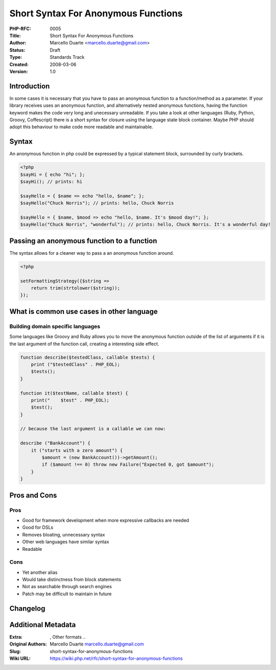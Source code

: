 Short Syntax For Anonymous Functions
====================================

:PHP-RFC: 0005
:Title: Short Syntax For Anonymous Functions
:Author: Marcello Duarte <marcello.duarte@gmail.com>
:Status: Draft
:Type: Standards Track
:Created: 2008-03-06
:Version: 1.0

Introduction
------------

In some cases it is necessary that you have to pass an anonymous
function to a function/method as a parameter. If your library receives
uses an anonymous function, and alternatively nested anonymous
functions, having the function keyword makes the code very long and
unecessary unreadable. If you take a look at other languages (Ruby,
Python, Groovy, Coffescript) there is a short syntax for closure using
the language state block container. Maybe PHP should adopt this
behaviour to make code more readable and maintainable.

Syntax
------

An anonymous function in php could be expressed by a typical statement
block, surrounded by curly brackets.

.. code:: php

   <?php
   $sayHi = { echo "hi"; };
   $sayHi(); // prints: hi

   $sayHello = { $name => echo "hello, $name"; };
   $sayHello("Chuck Norris"); // prints: hello, Chuck Norris

   $sayHello = { $name, $mood => echo "hello, $name. It's $mood day!"; };
   $sayHello("Chuck Norris", "wonderful"); // prints: hello, Chuck Norris. It's a wonderful day!

Passing an anonymous function to a function
-------------------------------------------

The syntax allows for a cleaner way to pass a an anonymous function
around.

.. code:: php

   <?php

   setFormattingStrategy({$string =>
       return trim(strtolower($string));
   });

What is common use cases in other language
------------------------------------------

Building domain specific languages
~~~~~~~~~~~~~~~~~~~~~~~~~~~~~~~~~~

Some languages like Groovy and Ruby allows you to move the anonymous
function outside of the list of arguments if it is the last argument of
the function call, creating a interesting side effect.

.. code:: php

   function describe($testedClass, callable $tests) {
       print ("$testedClass" . PHP_EOL);
       $tests();
   }

   function it($testName, callable $test) {
       print("    $test" . PHP_EOL);
       $test();
   }

   // because the last argument is a callable we can now:

   describe ("BankAccount") {
       it ("starts with a zero amount") {
           $amount = (new BankAccount())->getAmount();
           if ($amount !== 0) throw new Failure("Expected 0, got $amount");
       }
   }

Pros and Cons
-------------

Pros
~~~~

-  Good for framework development when more expressive callbacks are
   needed
-  Good for DSLs
-  Removes bloating, unnecessary syntax
-  Other web languages have similar syntax
-  Readable

Cons
~~~~

-  Yet another alias
-  Would take distinctness from block statements
-  Not as searchable through search engines
-  Patch may be difficult to maintain in future

Changelog
---------

Additional Metadata
-------------------

:Extra: , Other formats ..
:Original Authors: Marcello Duarte marcello.duarte@gmail.com
:Slug: short-syntax-for-anonymous-functions
:Wiki URL: https://wiki.php.net/rfc/short-syntax-for-anonymous-functions
